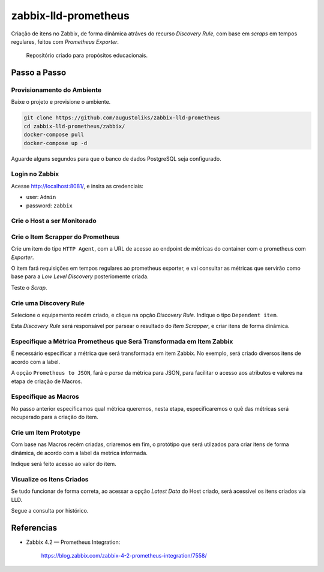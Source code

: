 zabbix-lld-prometheus
=====================

Criação de itens no Zabbix, de forma dinâmica atráves do recurso *Discovery Rule*, com base em *scraps* em tempos regulares, feitos com  *Prometheus Exporter*.

    Repositório criado para propósitos educacionais.

Passo a Passo
-------------

Provisionamento do Ambiente
^^^^^^^^^^^^^^^^^^^^^^^^^^^

Baixe o projeto e provisione o ambiente.

.. code:: shell

    git clone https://github.com/augustoliks/zabbix-lld-prometheus
    cd zabbix-lld-prometheus/zabbix/
    docker-compose pull
    docker-compose up -d 

Aguarde alguns segundos para que o banco de dados PostgreSQL seja configurado.

Login no Zabbix
^^^^^^^^^^^^^^^

Acesse http://localhost:8081/, e insira as credenciais:

- user: ``Admin``
- password: ``zabbix``

.. image:: .doc/01-login.jpg
   :target: .doc/01-login.jpg

Crie o Host a ser Monitorado
^^^^^^^^^^^^^^^^^^^^^^^^^^^^

.. image:: .doc/02-create-host.jpg
   :target: .doc/02-create-host.jpg


Crie o Item Scrapper do Prometheus 
^^^^^^^^^^^^^^^^^^^^^^^^^^^^^^^^^^

Crie um item do tipo ``HTTP Agent``, com a URL de acesso ao endpoint de métricas do container com o prometheus com *Exporter*.

O item fará requisições em tempos regulares ao prometheus exporter, e vai consultar as métricas que servirão como base para a *Low Level Discovery* posteriomente criada.

.. image:: .doc/03-create-item-scrapper.jpg
   :target: .doc/03-create-item-scrapper.jpg

Teste o *Scrap*.

.. image:: .doc/04-test-scrap.jpg
   :target: .doc/04-test-scrap.jpg

Crie uma Discovery Rule
^^^^^^^^^^^^^^^^^^^^^^^

Selecione o equipamento recém criado, e clique na opção *Discovery Rule*. Indique o tipo ``Dependent item``.

Esta *Discovery Rule* será responsável por parsear o resultado do *Item Scrapper*, e criar itens de forma dinâmica.

.. image:: .doc/05-discovery-rule.jpg
   :target: .doc/05-discovery-rule.jpg

Especifique a Métrica Prometheus que Será Transformada em Item Zabbix
^^^^^^^^^^^^^^^^^^^^^^^^^^^^^^^^^^^^^^^^^^^^^^^^^^^^^^^^^^^^^^^^^^^^^

É necessário especificar a métrica que será transformada em item Zabbix. No exemplo, será criado diversos itens de acordo com a label.

A opção ``Prometheus to JSON``, fará o *parse* da métrica para JSON, para facilitar o acesso aos atributos e valores na etapa de criação de Macros.

.. image:: .doc/06-select-item-prototype.jpg
   :target: .doc/06-select-item-prototype.jpg

Especifique as Macros
^^^^^^^^^^^^^^^^^^^^^

No passo anterior especificamos qual métrica queremos, nesta etapa, especificaremos o quê das métricas será recuperado para a criação do item.

.. image:: .doc/07-lld-macro.jpg
   :target: .doc/07-lld-macro.jpg

Crie um Item Prototype
^^^^^^^^^^^^^^^^^^^^^^

Com base nas Macros recém criadas, criaremos em fim, o protótipo que será utilzados para criar itens de forma dinâmica, de acordo com a label da metrica informada.

.. image:: .doc/09-item-prototype.jpg
   :target: .doc/09-item-prototype.jpg

Indique será feito acesso ao valor do item.

.. image:: .doc/10-item-prototype-pre-processing.jpg
   :target: .doc/10-item-prototype-pre-processing.jpg

Visualize os Itens Criados
^^^^^^^^^^^^^^^^^^^^^^^^^^

Se tudo funcionar de forma correta, ao acessar a opção *Latest Data* do Host criado, será acessível os itens criados via LLD.

.. image:: .doc/12-last-data.jpg
   :target: .doc/12-last-data.jpg

Segue a consulta por histórico.

.. image:: .doc/13-historical.jpg
   :target: .doc/13-historical.jpg

Referencias
-----------

- Zabbix 4.2 — Prometheus Integration:

    https://blog.zabbix.com/zabbix-4-2-prometheus-integration/7558/
